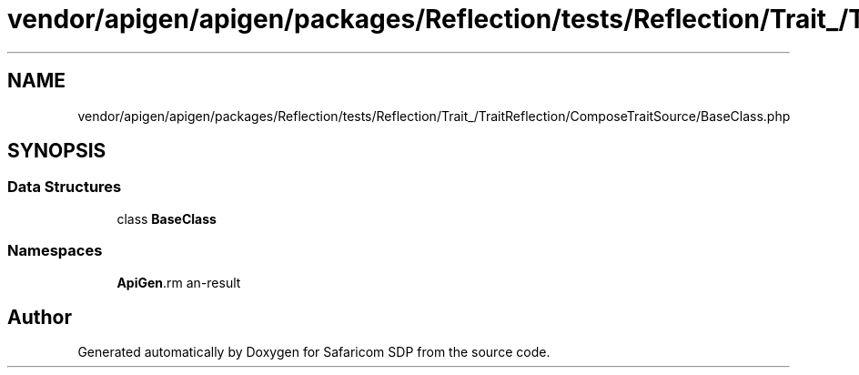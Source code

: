 .TH "vendor/apigen/apigen/packages/Reflection/tests/Reflection/Trait_/TraitReflection/ComposeTraitSource/BaseClass.php" 3 "Sat Sep 26 2020" "Safaricom SDP" \" -*- nroff -*-
.ad l
.nh
.SH NAME
vendor/apigen/apigen/packages/Reflection/tests/Reflection/Trait_/TraitReflection/ComposeTraitSource/BaseClass.php
.SH SYNOPSIS
.br
.PP
.SS "Data Structures"

.in +1c
.ti -1c
.RI "class \fBBaseClass\fP"
.br
.in -1c
.SS "Namespaces"

.in +1c
.ti -1c
.RI " \fBApiGen\\Reflection\\Tests\\Reflection\\Trait_\\TraitReflection\\ComposeTraitSource\fP"
.br
.in -1c
.SH "Author"
.PP 
Generated automatically by Doxygen for Safaricom SDP from the source code\&.

